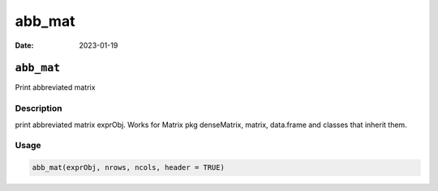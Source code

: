 =======
abb_mat
=======

:Date: 2023-01-19

``abb_mat``
===========

Print abbreviated matrix

Description
-----------

print abbreviated matrix exprObj. Works for Matrix pkg denseMatrix,
matrix, data.frame and classes that inherit them.

Usage
-----

.. code:: r

   abb_mat(exprObj, nrows, ncols, header = TRUE)
